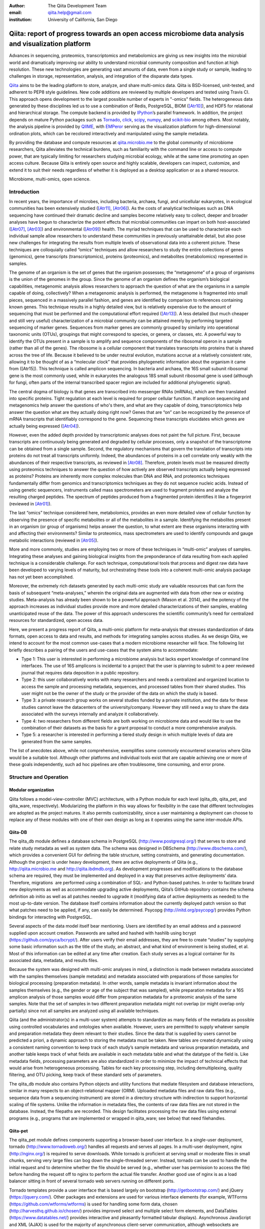 :author: The Qiita Development Team
:email: qiita.help@gmail.com
:institution: University of California, San Diego

----------------------------------------------------------------------------------------------------
Qiita: report of progress towards an open access microbiome data analysis and visualization platform
----------------------------------------------------------------------------------------------------

.. class:: abstract

   Advances in sequencing, proteomics, transcriptomics and metabolomics are
   giving us new insights into the microbial world and dramatically improving
   our ability to understand microbial community composition and function at
   high resolution. These new technologies are generating vast amounts of data,
   even from a single study or sample, leading to challenges in storage,
   representation, analysis, and integration of the disparate data types.
   
   `Qiita <https://github.com/biocore/qiita>`__ aims to be the leading platform
   to store, analyze, and share multi-omics data. Qiita is BSD-licensed,
   unit-tested, and adherent to PEP8 style guidelines. New code additions are
   reviewed by multiple developers and tested using Travis CI. This approach
   opens development to the largest possible number of experts in "-omics"
   fields. The heterogeneous data generated by these disciplines led us to use
   a combination of Redis, PostgreSQL, BIOM ([Atr10]_), and HDF5
   for relational and hierarchical storage. The compute backend is provided by
   `IPython <http://ipython.org/>`__\ ’s parallel framework. In addition, the
   project depends on mature Python packages such as `Tornado
   <http://www.tornadoweb.org/en/stable/>`__, `click
   <http://click.pocoo.org/4/>`__, `scipy <http://www.scipy.org>`__, `numpy
   <http://www.numpy.org>`__, and `scikit-bio <http://scikit-bio.org>`__ among
   others. Most notably, the analysis pipeline is provided by `QIIME
   <http://qiime.org>`__, with `EMPeror <http://emperor.microbio.me>`__ serving
   as the visualization platform for high-dimensional ordination plots, which
   can be recolored interactively and manipulated using the sample metadata.  
   
   By providing the database and compute resources at `qiita.microbio.me
   <http://qiita.microbio.me>`__ to the global community of microbiome
   researchers, Qiita alleviates the technical burdens, such as familiarity
   with the command line or access to compute power, that are typically
   limiting for researchers studying microbial ecology, while at the same time
   promoting an open access culture.  Because Qiita is entirely open source and
   highly scalable, developers can inspect, customize, and extend it to suit
   their needs regardless of whether it is deployed as a desktop application or
   as a shared resource.

.. class:: keywords

   Microbiome, multi-omics, open science.

Introduction
------------

In recent years, the importance of microbes, including bacteria, archaea,
fungi, and unicellular eukaryotes, in ecological communities has been
extensively studied ([Atr11]_, [Atr06]_).
As the costs of analytical techniques such as DNA sequencing have continued
their dramatic decline and samples become relatively easy to collect, deeper
and broader analyses have begun to characterize the potent effects that
microbial communities can impart on both host-associated ([Atr07]_,
[Atr03]_) and environmental ([Atr09]_) health. The myriad
techniques that can be used to characterize each individual sample allow
researchers to understand these communities in previously unattainable detail,
but also pose new challenges for integrating the results from multiple levels
of observational data into a coherent picture. These techniques are
colloquially called “omics” techniques and allow researchers to study the
entire collections of genes (genomics), gene transcripts (transcriptomics),
proteins (proteomics), and metabolites (metabolomics) represented in samples.

The genome of an organism is the set of genes that the organism possesses; the
“metagenome” of a group of organisms is the union of the genomes in the group.
Since the genome of an organism defines the organism’s biological capabilities,
metagenomic analysis allows researchers to approach the question of what are
the organisms in a sample capable of doing, collectively? When a metagenomic
analysis is performed, the metagenome is fragmented into small pieces,
sequenced in a massively parallel fashion, and genes are identified by
comparison to references containing known genes. This technique results in a
highly detailed view, but is relatively expensive due to the amount of
sequencing that must be performed and the computational effort required
([Atr13]_). A less detailed (but much cheaper and still very useful)
characterization of a microbial community can be attained merely by performing
targeted sequencing of marker genes. Sequences from marker genes are commonly
grouped by similarity into operational taxonomic units (OTUs), groupings that
might correspond to species, or genera, or classes, etc. A powerful way to
identify the OTUs present in a sample is to amplify and sequence components of
the ribosomal operon in a sample (rather than all of the genes). The ribosome
is a cellular component that translates transcripts into proteins that is
shared across the tree of life. Because it believed to be under neutral
evolution, mutations accrue at a relatively consistent rate, allowing it to be
thought of as a “molecular clock” that provides phylogenetic information about
the organism it came from ([Atr15]). This technique is called amplicon
sequencing. In bacteria and archaea, the 16S small subunit ribosomal gene is
the most commonly used, while in eukaryotes the analogous 18S small subunit
ribosomal gene is used (although for fungi, often parts of the internal
transcribed spacer region are included for additional phylogenetic signal).

The central dogma of biology is that genes are transcribed into messenger RNAs
(mRNAs), which are then translated into specific proteins. Tight regulation at
each level is required for proper cellular function. If amplicon sequencing and
metagenomics help answer the questions of who's there, and what are they
capable of doing, transcriptomics help answer the question what are they
actually doing right now? Genes that are “on” can be recognized by the presence
of mRNA transcripts that identifiably correspond to the gene.  Sequencing these
transcripts elucidates which genes are actually being expressed ([Atr04]_).

However, even the added depth provided by transcriptomic analyses does not
paint the full picture. First, because transcripts are continuously being
generated and degraded by cellular processes, only a snapshot of the
transcriptome can be obtained from a single sample.  Second, the regulatory
mechanisms that govern the translation of transcripts into proteins do not
treat all transcripts uniformly.  Indeed, the abundances of proteins in a cell
correlate only weakly with the abundances of their respective transcripts, as
reviewed in [Atr08]_. Therefore, protein levels must be measured
directly using proteomics techniques to answer the question of how actively are
observed transcripts actually being expressed as proteins? Proteins are
inherently more complex molecules than DNA and RNA, and proteomics techniques
fundamentally differ from genomics and transcriptomics techniques as they do
not sequence nucleic acids. Instead of using genetic sequencers, instruments
called mass spectrometers are used to fragment proteins and analyze the
resulting charged peptides. The spectrum of peptides produced from a fragmented
protein identifies it like a fingerprint (reviewed in [Atr01]_).

The last “omics” technique considered here, metabolomics, provides an even more
detailed view of cellular function by observing the presence of specific
metabolites or all of the metabolites in a sample. Identifying the metabolites
present in an organism (or group of organisms) helps answer the question, to
what extent are these organisms interacting with and affecting their
environments? Similar to proteomics, mass spectrometers are used to identify
compounds and gauge metabolic interactions (reviewed in [Atr05]_).

More and more commonly, studies are employing two or more of these techniques
in “multi-omic” analyses of samples. Integrating these analyses and gaining
biological insights from the preponderance of data resulting from each applied
technique is a considerable challenge. For each technique, computational tools
that process and digest raw data have been developed to varying levels of
maturity, but orchestrating these tools into a coherent multi-omic analysis
package has not yet been accomplished.

Moreover, the extremely rich datasets generated by each multi-omic study are
valuable resources that can form the basis of subsequent “meta-analyses,”
wherein the original data are augmented with data from other new or existing
studies. Meta-analysis has already been shown to be a powerful approach (Mason
et al. 2014), and the potency of the approach increases as individual studies
provide more and more detailed characterizations of their samples, enabling
unanticipated reuse of the data. The power of this approach underscores the
scientific community’s need for centralized resources for standardized, open
access data.

Here, we present a progress report of Qiita, a multi-omic platform for
meta-analysis that stresses standardization of data formats, open access to
data and results, and methods for integrating samples across studies.  As we
design Qiita, we intend to account for the most common use-cases that a modern
microbiome researcher will face. The following list briefly describes a pairing
of the users and use-cases that the system aims to accommodate:

- Type 1: This user is interested in performing a microbiome analysis but
  lacks expert knowledge of command line interfaces. The use of 16S amplicons
  is incidental to a project that the user is planning to submit to a peer
  reviewed journal that requires data deposition in a public repository.
- Type 2: this user collaboratively works with many researchers and needs a
  centralized and organized location to access the sample and processing
  metadata, sequences, and processed tables from their shared studies. This
  user might not be the owner of the study or the provider of the data on
  which the study is based.
- Type 3: a private research group works on several studies funded by a
  private institution, and the data for these studies cannot leave the
  datacenters of the university/company. However they still need a way to
  share the data associated with the surveys internally and analyze it
  collaboratively.
- Type 4: two researchers from different fields are both working on microbiome
  data and would like to use the combination of their datasets as the basis
  for a grant proposal to conduct a more comprehensive analysis. 
- Type 5: a researcher is interested in performing a tiered study design in
  which multiple levels of data are generated from the same samples.


The list of anecdotes above, while not comprehensive, exemplifies some commonly
encountered scenarios where Qiita would be a suitable tool. Although other
platforms and individual tools exist that are capable achieving one or more of
these goals independently, such ad hoc pipelines are often troublesome, time
consuming, and error prone.
 
Structure and Operation
-----------------------

Modular organization
^^^^^^^^^^^^^^^^^^^^

Qiita follows a model-view-controller (MVC) architecture, with a Python module
for each level (qiita\_db, qiita\_pet, and qiita\_ware, respectively).
Modularizing the platform in this way allows for flexibility in the case that
different technologies are adopted as the project matures. It also permits
customizability, since a user maintaining a deployment can choose to replace
any of these modules with one of their own design as long as it operates using
the same inter-module APIs.

Qiita-DB
^^^^^^^^

The qiita\_db module defines a database schema in PostgreSQL
(http://www.postgresql.org/) that serves to store and relate study metadata as
well as system data. The schema was designed in DBSchema
(http://www.dbschema.com/), which provides a convenient GUI for defining the
table structure, setting constraints, and generating documentation.  Although
the project is under heavy development, there are active deployments of Qiita
(e.g., http://qiita.microbio.me and http://qiita.ibdmdb.org). As development
progresses and modifications to the database schema are required, they must be
implemented and deployed in a way that preserves active deployments’ data.
Therefore, migrations  are performed using a combination of SQL- and
Python-based patches. In order to facilitate brand new deployments as well as
accommodate upgrading active deployments, Qiita’s GitHub repository contains
the schema definition ab initio as well as all patches needed to upgrade it
(modifying data of active deployments as needed) to the most up-to-date
version. The database itself contains information about the currently deployed
patch version so that what patches need to be applied, if any, can easily be
determined. Psycopg (http://initd.org/psycopg/) provides Python bindings for
interacting with PostgreSQL.

Several aspects of the data model itself bear mentioning. Users are identified
by an email address and a password supplied upon account creation. Passwords
are salted and hashed with hashlib using bcrypt
(https://github.com/pyca/bcrypt/). After users verify their email addresses,
they are free to create “studies” by supplying some basic information such as
the title of the study, an abstract, and what kind of environment is being
studied, et al. Most of this information can be edited at any time after
creation. Each study serves as a logical container for its associated data,
metadata, and results files.

Because the system was designed with multi-omic analyses in mind, a distinction
is made between metadata associated with the samples themselves (sample
metadata) and metadata associated with preparations of those samples for
biological processing (preparation metadata). In other words, sample
metadata is invariant information about the samples themselves (e.g., the
gender or age of the subject that was sampled), while preparation metadata for
a 16S amplicon analysis of those samples would differ from preparation
metadata for a proteomic analysis of the same samples. Note that the set of
samples in two different preparation metadata might not overlap (or might
overlap only partially) since not all samples are analyzed using all available
techniques.

Qiita (and the administrator(s) in a multi-user system) attempts to standardize
as many fields of the metadata as possible using controlled vocabularies and
ontologies when available. However, users are permitted to supply whatever
sample and preparation metadata they deem relevant to their studies. Since the
data that is supplied by users cannot be predicted a priori, a dynamic approach
to storing the metadata must be taken. New tables are created dynamically using
a consistent naming convention to keep track of each study’s sample metadata
and various preparation metadata, and another table keeps track of what fields
are available in each metadata table and what the datatype of the field is.
Like metadata fields, processing parameters are also standardized in order to
minimize the impact of technical effects that would arise from heterogeneous
processing. Tables for each key processing step, including demultiplexing,
quality filtering, and OTU picking, keep track of these standard sets of
parameters.

The qiita\_db module also contains Python objects and utility functions that
mediate filesystem and database interactions, similar in many respects to an
object-relational mapper (ORM). Uploaded metadata files and raw data files
(e.g., sequence data from a sequencing instrument) are stored in a directory
structure with indirection to support horizontal scaling of file systems.
Unlike the information in metadata files, the contents of raw data files are
not stored in the database.  Instead, the filepaths are recorded. This design
facilitates processing the raw data files using external programs (e.g.,
programs that are implemented or wrapped in qiita\_ware; see below) that need
filehandles.

Qiita-pet
^^^^^^^^^

The qiita\_pet module defines components supporting a browser-based user
interface. In a single-user deployment, tornado
(http://www.tornadoweb.org/) handles all requests and serves all pages.  In a
multi-user deployment, nginx (http://nginx.org/) is required to serve
downloads. While tornado is proficient at serving small or moderate files in
small chunks, serving very large files can bog down the single-threaded server.
Instead, tornado can be used to handle the initial request and to determine
whether the file should be served (e.g., whether user has permission to access
the file) before handing the request off to nginx to perform the actual file
transfer. Another good use of nginx is as a load balancer sitting in front of
several tornado web servers running on different ports.

Tornado templates provide a user interface that is based largely on bootstrap
(http://getbootstrap.com/) and jQuery (https://jquery.com/). Other packages and
extensions are used for various interface elements (for example, WTForms
(https://github.com/wtforms/wtforms) is used for handling some form data,
chosen (http://harvesthq.github.io/chosen/) provides improved select and
multiple select form elements, and DataTables (https://www.datatables.net/)
provides interactive and pleasantly formatted tabular displays). Asynchronous
JavaScript and XML (AJAX) is used for the majority of asynchronous
client-server communication, although websockets are employed when push
notifications are useful (for example, when the server wants to notify a client
that a processing job has completed).

Qiita-ware
^^^^^^^^^^

The qiita\_ware module contains functions for manipulating input files,
dispatching processing jobs, and performing operations on results files (e.g.,
submitting them to external data repositories like the European Bioinformatics
Institute). Qiita is designed to be highly parallelizable through the use of
IPython engines. Currently, the best supported workflow is for performing 16S
amplicon analysis. For this workflow, scripts in the Quantitative Insights Into
Microbial Ecology package (QIIME; [Atr02]_) are executed from
IPython engines to process users’ input files and generate visualizations. Jobs
are dispatched using mustached-octo-ironman (MOI;
https://github.com/biocore/mustached-octo-ironman/), which serves the dual
purpose of managing the submission of jobs and communicating their statuses to
the browser-based interface through a websocket using pubsub calls with Redis
as a message broker. Two packages are used to interface with Redis: redis-py
(https://github.com/andymccurdy/redis-py) and toredis
(https://github.com/mrjoes/toredis/), the latter of which provides a
non-blocking mechanism for handling pubsub with Redis.

Command line interface
^^^^^^^^^^^^^^^^^^^^^^

In addition to the browser-based interface provided by qiita\_pet, a command
line interface (CLI) is also available. Qiita’s scripts directory contains
Python scripts that provide a command line interface to many of the system’s
capabilities through the click framework (http://click.pocoo.org/4/). The
top-level qiita click group has subgroups (db, ware, and pet) for interfacing
with each of the aforementioned modules along with a maintenance subgroup for
performing administrative actions and probing the system’s status. Note that
all of the CLI commands assume that the user executing the commands has
administrator access to Qiita.

Data access control
^^^^^^^^^^^^^^^^^^^

Qiita can be deployed as either a single-user or multi-user system. A
single-user deployment enforces virtually no data access restrictions; the sole
user has ownership of all data in the system. The single-user deployment is
intended for users who want a system that organizes their data and provides a
graphical interface for performing analyses and meta-analyses. A multi-user
deployment is more complex and depends on a group of administrators (at least
one administrator is required) who moderate and curate additions and certain
modifications to data in the system. Access to users’ data is restricted based
on the data’s status, which can be one of sandboxed, private, or public.

Data that is sandboxed or private is visible only to its owner and other users
with whom the owner explicitly chooses to share the data; data that is
public is visible to all users of the system. Any user is free to upload,
process, and explore his or her own sandboxed data using the full suite of
tools provided, but the data is only minimally validated.  The purpose of the
sandboxed status is to allow users to get a quick look at their data -- and
even rapidly compare it to other data in the system -- before expending a
potentially large amount of time and effort detailing and correcting
metadata-related minutiae.

Private data is assured to be maximally compatible with existing data in the
system. Because computational validation can provide only a limited guarantee
of compatibility, administrator approval is required to change a study from
sandboxed to private status after a manual curation process. Manual curation
helps ensure that new metadata uses controlled vocabulary and ontology terms
where available, that applicable standards are followed (e.g., MIMARKS for
marker gene sequence-related metadata), and that new user-defined metadata
fields are introduced sparingly (for example, if there were already a field
called “sex” in one or more existing studies, the curator would suggest
amending a proposed “gender” field to avoid having multiple fields that contain
the same class of information). It is possible but discouraged to revert data
from private to sandboxed since another round of curation would be required to
make it private again.

Once data is private, it is up to the user to decide if and when to make the
data public at his or her discretion. At this stage, all users of the system
are permitted to download and analyze the data, and the owner of the data can
submit the data and metadata to a public repository such as the European
Bioinformatics Institute (EBI; https://www.ebi.ac.uk).  Reverting data from
public to private has limited efficacy (since other users might have downloaded
and/or performed analyses on the data) and requires administrator action.

Configuration
^^^^^^^^^^^^^

By default, Qiita will look for a configuration file in a default location
where an example configuration file is supplied. This behavior can be
overridden by setting the QIITA\_CONFIG\_FP environment variable.  This
configuration file controls the behavior of various aspects of Qiita and its
dependencies, including Postgres, IPython (http://ipython.org; [Atr12]_), Redis
(http://redis.io/), and MOI.

Roadmap of future directions
^^^^^^^^^^^^^^^^^^^^^^^^^^^^

Qiita is currently in alpha release and under active development. New
functionality is continually being added, and these changes have the potential
to affect all of the aforementioned submodules and interfaces, but any changes
will maintain backwards compatibility with existing deployments. One planned
enhancement will allow deployments to be “branded,” so that not every Qiita
deployment looks identical. In addition to supporting cosmetic changes, for
example to logos or graphics, we will support the specification of multiple
“portals” that coexist on one system and access a common database, but provide
access to only desired subsets of the data. For example, we plan to introduce
an Earth Microbiome Project ([Atr06]_; EMP) portal that  provides
access to only EMP studies.

The most significant change currently planned will be the implementation of a
plug-in system designed to support modular expansion of the system with new
processing capabilities while maintaining a common user interface. We intend
the plug-in system to support extensions to both the database schema and the
Python framework by providing common interfaces to the main system. To
demonstrate the feasibility of this approach, the current 16S analysis pipeline
will be migrated to be the first plug-in.

Another important change will affect data processing. Right now, in order to
ensure consistent processing workflows, users can currently upload only raw
data and process it on the system using standardized methods. However, the
ability to enter the data processing workflows at downstream steps is a
frequently requested feature that we plan to support. For the 16S analysis
pipeline, users will be able to upload files that have already been
demultiplexed and/or quality filtered (e.g., by the sequencing center) or even
processed through OTU picking. The downside to entering processing pipelines at
steps other than the raw data stage is that the standardized processing applied
to other studies in the system cannot be guaranteed. For this reason,
processing results that do not originate from raw data cannot be made available
for public use like other results.

Due to the size and complexity of this nascent project, Qiita’s documentation
for users and developers is continuously evolving. For developers, the
Numpydoc-formatted docstrings (https://github.com/numpy/numpydoc) that have
already been added, which describe the system’s Python objects and functions,
will be rendered using sphinx (http://sphinx-doc.org/) and supplemented by
markdown documents that provide additional details or instructions. For users,
separate documentation will be made available covering key design concepts and
how to interact with the system through the web interface.

Interactive Visualizations
--------------------------

Allowing users to share, process, and combine their datasets easily does not
ensure that interesting conclusions or insights will be generated.  Only by
carefully cross-examining results with sample metadata can correlations be
observed and hypotheses developed. When working with large datasets (or
combinations of datasets), effective visualizations are indispensable for
presenting information in an intuitive manner and accelerating hypothesis
generation. Collaborative efforts benefit greatly from visualizations that
are portable and lightweight, qualities that allow researchers to communicate
results and ideas to one another seamlessly.

One application that has proven useful to a large number of microbiome
researchers is EMPeror ([Atr14]_). While many existing tools
are capable of displaying scatter plots, none of them actually integrates the
sample metadata into the visualization on the fly while providing publication
quality graphics. EMPeror accomplishes this integration, meaning that users can
interactively recolor points in space based on a metadata field using an
intuitive browser-based interface. Other graphical manipulations of the points
are also available, such as resizing or changing the opacity of arbitrary
subsets of points. These capabilities shorten the gap between running a purely
exploratory analysis and producing publication-quality figures.

As the development of EMPeror matures, other enhancements are being added,
including the ability to view and interact with EMPeror plots from within an
IPython notebook, supplementing textual descriptions with interactive plots.
This feature is still in active development and will be available in a future
release.

Since 2010, QIIME has provided the tools that utilize a sample’s metadata to
visualize taxonomic summaries, rarefaction curves, ordination plots, and even
histograms of beta diversity distances.  However these tools are usually
limited, either because they are not extensible, lacking an interface that
other web applications might use, or because they do not effectively provide
both interactive and publication-quality static plots. The need for
interactive, lightweight, and extensible browser-based visualization tools like
EMPeror grows with the popularity of web-based scientific analysis platforms
like BaseSpace (https://basespace.illumina.com/), Galaxy
(https://galaxyproject.org/), iPlant (http://www.iplantcollaborative.org/), and
KBase (https://kbase.us/), among others.

Conclusions
-----------

Qiita provides a centralized resource where researchers can add their
multi-omic datasets and process them in a standardized manner that maximizes
their utility in meta-analyses. Organizing data and results, managing
computational work, and interacting with all of the available tools poses a
significant technical burden for researchers to surmount.  Single-user
deployments of Qiita help ameliorate this burden for individuals. Meanwhile,
multi-user deployments serve as hubs that coordinate research efforts by
facilitating the sharing of data and communication between users. Furthermore,
a large, centralized, multi-user deployment that is maintained by the Qiita
developers and staff at the University of California, San Diego, is available
at http://qiita.microbio.me, where free data storage and compute clusters are
provided to users. Regardless of the mode of deployment, a growing set of
interactive results visualizations are provided by browser-based tools like
EMPeror to accelerate the generation and exploration of new hypotheses.


References
----------

.. [Atr01] Aebersold R, Mann M, “Mass spectrometry-based proteomics,”
           Nature 2003 Mar 13;422(6928):198-207.

.. [Atr02] Caporaso JG, Kuczynski J, Stombaugh J, Bittinger K, Bushman FD, Costello
           EK, Fierer N, Pea AG, Goodrich JK, Gordon JI, Huttley GA, Kelley ST,
           Knights D, Koenig JE, Ley RE, Lozupone CA, McDonald D, Muegge BD,
           Pirrung M, Reeder J, Sevinsky JR, Turnbaugh PJ, Walters WA, Widmann J,
           Yatsunenko T, Zaneveld J, Knight R, “QIIME allows analysis of
           high-throughput community sequencing data,” Nature Methods 2010 May
           7;7(5):335-6.

.. [Atr03] Costello EK, Lauber CL, Hamady M, Fierer N, Gordon JI, Knight R,
           “Bacterial community variation in human body habitats across space and
           time,” Science. 2009 Dec 18;326(5960):1694-7. doi:
           10.1126/science.1177486.

.. [Atr04] Creecy JP and Conway T, “Quantitative bacterial transcriptomics with
           RNA-seq,” Curr Opin Microbiol. 2015 Feb;23:133-40. doi:
           10.1016/j.mib.2014.11.011. Epub 2014 Dec 5.

.. [Atr05] Dettmer K, Aronov PA, Hammock BD, “Mass spectrometry-based
           metabolomics,” Mass Spectrom Rev. 2007 Jan-Feb;26(1):51-78.

.. [Atr06] Gilbert JA, Jansson JK, Knight R, “The Earth Microbiome project:
           successes and aspirations,” BMC Biology 2014, 12:69
           doi:10.1186/s12915-014-0069-1.

.. [Atr07] Goodrich JK, Di Rienzi SC, Poole AC, Koren O, Walters WA, Caporaso JG,
           Knight R, Ley RE, “Conducting a microbiome study,”
           Cell 2014,158(2):250-62. doi:10.1016/j.cell.2014.06.037.

.. [Atr08] Maier T, Güell M, Serrano L, “Correlation of mRNA and protein in
           complex biological samples,” FEBS Lett. 2009 Dec
           17;583(24):3966-73. doi: 10.1016/j.febslet.2009.10.036.

.. [Atr09] Mason OU, Scott NM, Gonzalez A, Robbins-Pianka A, Bælum J, Kimbrel J,
           Bouskill NJ, Prestat E, Borglin S, Joyner DC, Fortney JL,
           Jurelevicius D, Stringfellow WT, Alvarez-Cohen L, Hazen TC, Knight
           R, Gilbert JA, Jansson JK, “Metagenomics reveals sediment microbial
           community response to Deepwater Horizon oil spill,” ISME J. 2014
           Jul;8(7):1464-75. doi: 10.1038/ismej.2013.254.

.. [Atr10] McDonald D, Clemente JC, Kuczynski J, Rideout JR, Stombaugh J,
           Wendel D, Wilke A, Huse S, Hufnagle J, Meyer F, Knight R, Caporaso
           JG, “The Biological Observation Matrix (BIOM) format or: how I
           learned to stop worrying and love the ome-ome,” Gigascience 2012 Jul
           12;1(1):7. doi: 10.1186/2047-217X-1-7.

.. [Atr11] NIH HMP Working Group, Peterson J, Garges S, Giovanni M, McInnes P,
           Wang L, Schloss JA, Bonazzi V, McEwen JE, Wetterstrand KA, Deal
           C, Baker CC, Di Francesco V, Howcroft TK, Karp RW, Lunsford RD,
           Wellington CR, Belachew T, Wright M, Giblin C, David H, Mills M,
           Salomon R, Mullins C, Akolkar B, Begg L, Davis C, Grandison L,
           Humble M, Khalsa J, Little AR, Peavy H, Pontzer C, Portnoy M, Sayre
           MH, Starke-Reed P, Zakhari S, Read J, Watson B, Guyer M, “The NIH
           Human Microbiome Project,” Genome Res. 2009 Dec;19(12):2317-23. doi:
           10.1101/gr.096651.109.

.. [Atr12] Pérez F, Granger B, “IPython: A System for Interactive Scientific
           Computing,” Computing in Science and Engineering, vol. 9, no. 3, pp.
           21-29, May/June 2007, doi:10.1109/MCSE.2007.53. URL:
           http://ipython.org

.. [Atr13] Scholz MB, Lo CC, Chain PS, “Next generation sequencing and
           bioinformatic bottlenecks: the current state of metagenomic data
           analysis,” Curr Opin Biotechnol. 2012 Feb;23(1):9-15. doi:
           10.1016/j.copbio.2011.11.013.

.. [Atr14] Vázquez-Baeza Y, Pirrung M, Gonzalez A, Knight R, “EMPeror: a tool
           for visualizing high-throughput microbial community data,”
           Gigascience 2013 Nov 26;2(1):16. doi: 10.1186/2047-217X-2-16.

.. [Atr15] Woese CR, “Bacterial evolution,” Microbiol Rev. 1987 Jun; 51(2):
           221–271.

